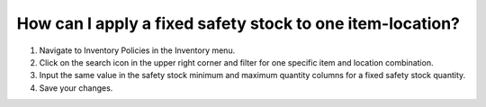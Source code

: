 ==========================================================
How can I apply a fixed safety stock to one item-location?
==========================================================

1) Navigate to Inventory Policies in the Inventory menu.
2) Click on the search icon in the upper right corner and filter for one specific item and location combination.
3) Input the same value in the safety stock minimum and maximum quantity columns for a fixed safety stock quantity.
4) Save your changes.

.. raw:: html

   <iframe width="1038" height="584" src="https://www.youtube.com/embed/mVdUCbL-S5A" frameborder="0" allowfullscreen></iframe>